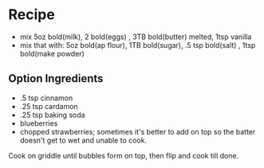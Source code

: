 * Recipe
  - mix 5oz bold(milk), 2 bold(eggs) , 3TB bold(butter) melted, 1tsp vanilla
  - mix that with:  5oz bold(ap flour), 1TB bold(sugar), .5 tsp bold(salt) , 1tsp bold(make powder)

** Option Ingredients
   - .5 tsp cinnamon
   - .25 tsp cardamon
   -  .25 tsp baking soda
   - blueberries
   - chopped strawberries; sometimes it's better to add on top so the batter doesn't get to wet and unable to cook.

Cook on griddle until bubbles form on top, then flip and cook till done.
